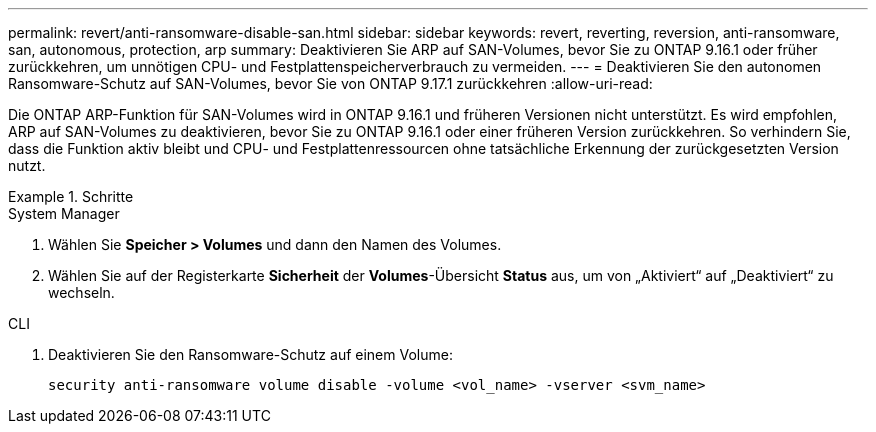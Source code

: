 ---
permalink: revert/anti-ransomware-disable-san.html 
sidebar: sidebar 
keywords: revert, reverting, reversion, anti-ransomware, san, autonomous, protection, arp 
summary: Deaktivieren Sie ARP auf SAN-Volumes, bevor Sie zu ONTAP 9.16.1 oder früher zurückkehren, um unnötigen CPU- und Festplattenspeicherverbrauch zu vermeiden. 
---
= Deaktivieren Sie den autonomen Ransomware-Schutz auf SAN-Volumes, bevor Sie von ONTAP 9.17.1 zurückkehren
:allow-uri-read: 


[role="lead"]
Die ONTAP ARP-Funktion für SAN-Volumes wird in ONTAP 9.16.1 und früheren Versionen nicht unterstützt. Es wird empfohlen, ARP auf SAN-Volumes zu deaktivieren, bevor Sie zu ONTAP 9.16.1 oder einer früheren Version zurückkehren. So verhindern Sie, dass die Funktion aktiv bleibt und CPU- und Festplattenressourcen ohne tatsächliche Erkennung der zurückgesetzten Version nutzt.

.Schritte
[role="tabbed-block"]
====
.System Manager
--
. Wählen Sie *Speicher > Volumes* und dann den Namen des Volumes.
. Wählen Sie auf der Registerkarte *Sicherheit* der *Volumes*-Übersicht *Status* aus, um von „Aktiviert“ auf „Deaktiviert“ zu wechseln.


--
.CLI
--
. Deaktivieren Sie den Ransomware-Schutz auf einem Volume:
+
[source, cli]
----
security anti-ransomware volume disable -volume <vol_name> -vserver <svm_name>
----


--
====